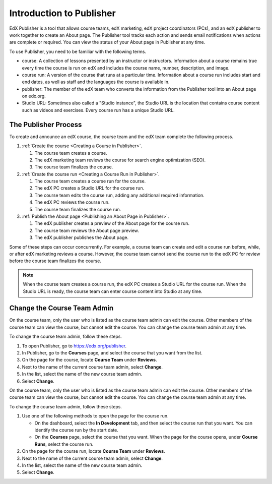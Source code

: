 .. _Introduction to Publisher:

################################
Introduction to Publisher
################################

EdX Publisher is a tool that allows course teams, edX marketing, edX project
coordinators (PCs), and an edX publisher to work together to create an About
page. The Publisher tool tracks each action and sends email notifications when
actions are complete or required. You can view the status of your About page in
Publisher at any time.

To use Publisher, you need to be familiar with the following terms.

* course: A collection of lessons presented by an instructor or instructors.
  Information about a course remains true every time the course is run on edX
  and includes the course name, number, description, and image.

* course run: A version of the course that runs at a particular time.
  Information about a course run includes start and end dates, as well as staff
  and the languages the course is available in.

* publisher: The member of the edX team who converts the information from the
  Publisher tool into an About page on edx.org.

* Studio URL: Sometimes also called a "Studio instance", the Studio URL is the
  location that contains course content such as videos and exercises. Every
  course run has a unique Studio URL.

.. _The Publisher Process:

*********************
The Publisher Process
*********************

To create and announce an edX course, the course team and the edX team complete
the following process.

.. image:: ../../../../shared/images/PubWkflowv2.png
 :width: 800
 :alt: A diagram showing the Publisher process, from the course team creating a
     course to the edX publisher publishing the About page.

#. :ref:`Create the course <Creating a Course in Publisher>`.

   #. The course team creates a course.
   #. The edX marketing team reviews the course for search engine optimization
      (SEO).
   #. The course team finalizes the course.

#. :ref:`Create the course run <Creating a Course Run in Publisher>`.

   #. The course team creates a course run for the course.
   #. The edX PC creates a Studio URL for the course run.
   #. The course team edits the course run, adding any additional required
      information.
   #. The edX PC reviews the course run.
   #. The course team finalizes the course run.

#. :ref:`Publish the About page <Publishing an About Page in Publisher>`.

   #. The edX publisher creates a preview of the About page for the course run.
   #. The course team reviews the About page preview.
   #. The edX publisher publishes the About page.

Some of these steps can occur concurrently. For example, a course team can
create and edit a course run before, while, or after edX marketing reviews a
course. However, the course team cannot send the course run to the edX PC for
review before the course team finalizes the course.

.. note::
 When the course team creates a course run, the edX PC creates a Studio
 URL for the course run. When the Studio URL is ready, the course team can
 enter course content into Studio at any time.


****************************
Change the Course Team Admin
****************************

On the course team, only the user who is listed as the course team admin can
edit the course. Other members of the course team can view the course, but
cannot edit the course. You can change the course team admin at any time.

To change the course team admin, follow these steps.

#. To open Publisher, go to https://edx.org/publisher.
#. In Publisher, go to the **Courses** page, and select the course that you
   want from the list.
#. On the page for the course, locate **Course Team** under **Reviews**.
#. Next to the name of the current course team admin, select **Change**.
#. In the list, select the name of the new course team admin.
#. Select **Change**.



On the course team, only the user who is listed as the course team admin can
edit the course. Other members of the course team can view the course, but
cannot edit the course. You can change the course team admin at any time.

To change the course team admin, follow these steps.

#. Use one of the following methods to open the page for the course run.

   * On the dashboard, select the **In Development** tab, and then select the
     course run that you want. You can identify the course run by the start
     date.
   * On the **Courses** page, select the course that you want. When the page
     for the course opens, under **Course Runs**, select the course run.

#. On the page for the course run, locate **Course Team** under **Reviews**.
#. Next to the name of the current course team admin, select **Change**.
#. In the list, select the name of the new course team admin.
#. Select **Change**.

